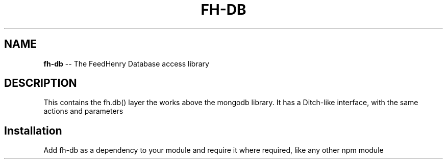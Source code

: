 .\" Generated with Ronnjs 0.3.8
.\" http://github.com/kapouer/ronnjs/
.
.TH "FH\-DB" "1" "March 2013" "" ""
.
.SH "NAME"
\fBfh-db\fR \-\- The FeedHenry Database access library
.
.SH "DESCRIPTION"
This contains the fh\.db() layer the works above the mongodb library\. It has a Ditch\-like interface, with the same actions and parameters
.
.SH "Installation"
Add fh\-db as a dependency to your module and require it where required, like any other npm module
